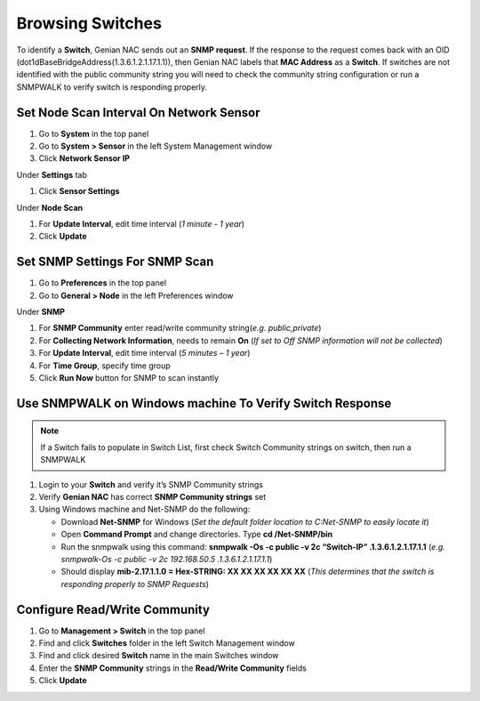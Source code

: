 Browsing Switches
=================

To identify a **Switch**, Genian NAC sends out an **SNMP request**. If the response to the request comes back with an OID (dot1dBaseBridgeAddress(1.3.6.1.2.1.17.1.1)), then Genian NAC labels that **MAC Address** as a **Switch**. If switches are not identified with the public community string you will need to check the community string configuration or run a SNMPWALK to verify switch is responding properly.

Set Node Scan Interval On Network Sensor
----------------------------------------

#. Go to **System** in the top panel
#. Go to **System > Sensor** in the left System Management window
#. Click **Network Sensor IP**

Under **Settings** tab

#. Click **Sensor Settings**

Under **Node Scan**

#. For **Update Interval**, edit time interval (*1 minute - 1 year*)
#. Click **Update**

Set SNMP Settings For SNMP Scan
-------------------------------

#. Go to **Preferences** in the top panel
#. Go to **General > Node** in the left Preferences window

Under **SNMP**

#. For **SNMP Community** enter read/write community string(*e.g. public,private*)
#. For **Collecting Network Information**, needs to remain **On** (*If set to Off SNMP information will not be collected*)
#. For **Update Interval**, edit time interval (*5 minutes – 1 year*)
#. For **Time Group**, specify time group
#. Click **Run Now** button for SNMP to scan instantly

Use SNMPWALK on Windows machine To Verify Switch Response
---------------------------------------------------------

.. note:: If a Switch fails to populate in Switch List, first check Switch Community strings on switch, then run a SNMPWALK

#. Login to your **Switch** and verify it’s SNMP Community strings
#. Verify **Genian NAC** has correct **SNMP Community strings** set
#. Using Windows machine and Net-SNMP do the following:

   - Download **Net-SNMP** for Windows (*Set the default folder location to C:\Net-SNMP to easily locate it*)
   - Open **Command Prompt** and change directories. Type **cd /Net-SNMP/bin**
   - Run the snmpwalk using this command: **snmpwalk -Os -c public -v 2c “Switch-IP” .1.3.6.1.2.1.17.1.1** (*e.g. snmpwalk-Os -c public -v 2c 192.168.50.5 .1.3.6.1.2.1.17.1.1*)
   - Should display **mib-2.17.1.1.0 = Hex-STRING: XX XX XX XX XX XX** (*This determines that the switch is responding properly to SNMP Requests*)

Configure Read/Write Community
------------------------------

#. Go to **Management > Switch** in the top panel
#. Find and click **Switches** folder in the left Switch Management window 
#. Find and click desired **Switch** name in the main Switches window
#. Enter the **SNMP Community** strings in the **Read/Write Community** fields
#. Click **Update**
